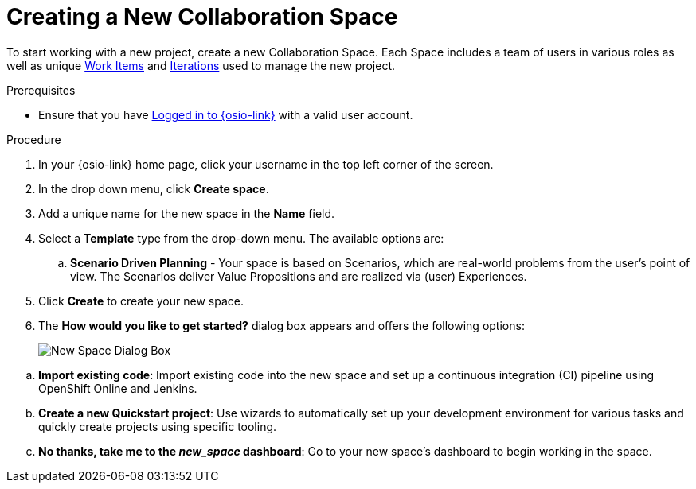 [#creating_a_new_space]
= Creating a New Collaboration Space

To start working with a new project, create a new Collaboration Space. Each Space includes a team of users in various roles as well as unique <<about_work_items,Work Items>> and <<about_iterations,Iterations>> used to manage the new project.

.Prerequisites

* Ensure that you have <<logging_into_red_hat_openshift_io,Logged in to {osio-link}>> with a valid user account.

.Procedure

. In your {osio-link} home page, click your username in the top left corner of the screen.

. In the drop down menu, click *Create space*.

. Add a unique name for the new space in the *Name* field.

. Select a *Template* type from the drop-down menu. The available options are:
//.. *Agile* - Your space is centered around Agile-based planning.
//.. *Scrum* - Your space includes an iterative and incremental Agile-based development framework. This option is similar to the **Agile** option but with more specific planning and development tracking.
//.. *Issue Tracking* - Your space is based on an issue tracking development methodology. This option is ideal for teams interested in primarily tracking issues and Tasks and resolving them.
.. *Scenario Driven Planning* - Your space is based on Scenarios, which are real-world problems from the user's point of view. The Scenarios deliver Value Propositions and are realized via (user) Experiences.

. Click *Create* to create your new space.

. The *How would you like to get started?* dialog box appears and offers the following options:
+
image::new_space_dialog.png[New Space Dialog Box]
+
//.. *Plan out my space*: Start planning tasks for your space.

//.. *Create a new Starter Project*: Get started by creating a project based on one of the available technology stacks.

.. *Import existing code*: Import existing code into the new space and set up a continuous integration (CI) pipeline using OpenShift Online and Jenkins.

.. *Create a new Quickstart project*: Use wizards to automatically set up your development environment for various tasks and quickly create projects using specific tooling.

.. *No thanks, take me to the _new_space_ dashboard*: Go to your new space's dashboard to begin working in the space.
